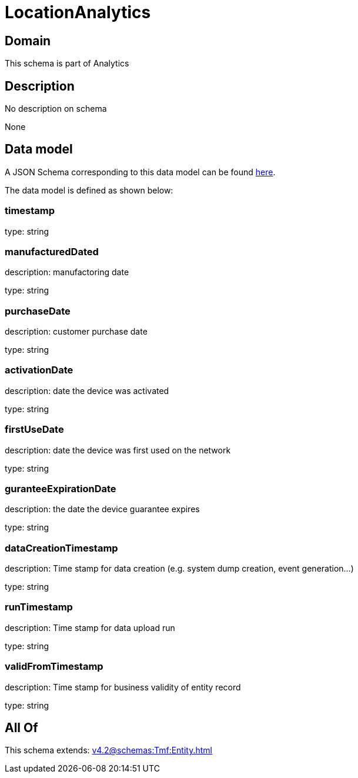 = LocationAnalytics

[#domain]
== Domain

This schema is part of Analytics

[#description]
== Description

No description on schema

None

[#data_model]
== Data model

A JSON Schema corresponding to this data model can be found https://tmforum.org[here].

The data model is defined as shown below:


=== timestamp
type: string


=== manufacturedDated
description: manufactoring date

type: string


=== purchaseDate
description: customer purchase date

type: string


=== activationDate
description: date the device was activated

type: string


=== firstUseDate
description: date the device was first used on the network

type: string


=== guranteeExpirationDate
description: the date the device guarantee expires

type: string


=== dataCreationTimestamp
description: Time stamp for data creation (e.g. system dump creation, event generation…)

type: string


=== runTimestamp
description: Time stamp for data upload run

type: string


=== validFromTimestamp
description: Time stamp for business validity of entity record

type: string


[#all_of]
== All Of

This schema extends: xref:v4.2@schemas:Tmf:Entity.adoc[]
